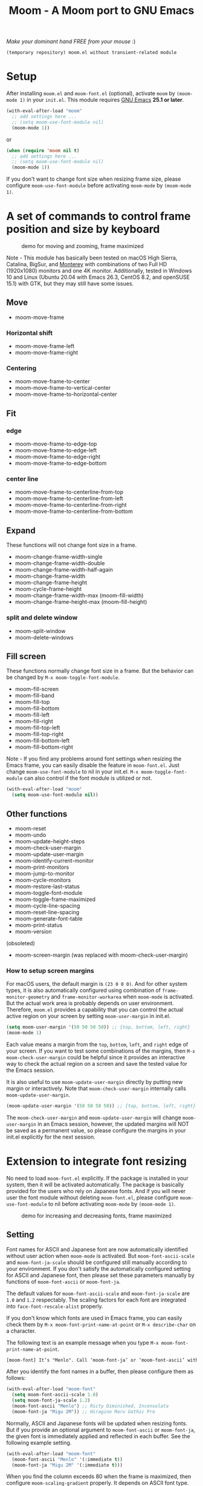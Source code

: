 #+title: Moom - A Moom port to GNU Emacs
#+startup: showall

/Make your dominant hand FREE from your mouse/ :)

=(temporary repository) moom.el without transient-related module=

* Setup

After installing =moom.el= and =moom-font.el= (optional), activate =moom= by =(moom-mode 1)= in your =init.el=. This module requires [[https://www.gnu.org/software/emacs/][GNU Emacs]] *25.1 or later*.

#+begin_src emacs-lisp
(with-eval-after-load "moom"
  ;; add settings here ...
  ;; (setq moom-use-font-module nil)
  (moom-mode 1))
#+end_src

or

#+begin_src emacs-lisp
(when (require 'moom nil t)
  ;; add settings here ...
  ;; (setq moom-use-font-module nil)
  (moom-mode 1))
#+end_src

If you don't want to change font size when resizing frame size, please configure ~moom-use-font-module~ before activating =moom-mode= by ~(moom-mode 1)~.

* A set of commands to control frame position and size by keyboard

#+caption: demo for moving and zooming, frame maximized
[[https://github.com/takaxp/contents/blob/master/moom/demo1.gif]]

Note - This module has basically been tested on macOS High Sierra, Catalina, BigSur, and [[https://www.apple.com/jp/macos/][Monterey]] with combinations of two Full HD (1920x1080) monitors and one 4K monitor. Additionally, tested in Windows 10 and Linux (Ubuntu 20.04 with Emacs 26.3, CentOS 8.2, and openSUSE 15.1) with GTK, but they may still have some issues.

** Move

 - moom-move-frame

*** Horizontal shift

 - moom-move-frame-left
 - moom-move-frame-right

*** Centering

 - moom-move-frame-to-center
 - moom-move-frame-to-vertical-center
 - moom-move-frame-to-horizontal-center

** Fit

*** edge

 - moom-move-frame-to-edge-top
 - moom-move-frame-to-edge-left
 - moom-move-frame-to-edge-right
 - moom-move-frame-to-edge-bottom

*** center line

 - moom-move-frame-to-centerline-from-top
 - moom-move-frame-to-centerline-from-left
 - moom-move-frame-to-centerline-from-right
 - moom-move-frame-to-centerline-from-bottom

** Expand

These functions will not change font size in a frame.

 - moom-change-frame-width-single
 - moom-change-frame-width-double
 - moom-change-frame-width-half-again
 - moom-change-frame-width
 - moom-change-frame-height
 - moom-cycle-frame-height
 - moom-change-frame-width-max (moom-fill-width)
 - moom-change-frame-height-max (moom-fill-height)

*** split and delete window

 - moom-split-window
 - moom-delete-windows

** Fill screen

These functions normally change font size in a frame. But the behavior can be changed by =M-x moom-toggle-font-module=.

 - moom-fill-screen
 - moom-fill-band
 - moom-fill-top
 - moom-fill-bottom
 - moom-fill-left
 - moom-fill-right
 - moom-fill-top-left
 - moom-fill-top-right
 - moom-fill-bottom-left
 - moom-fill-bottom-right

Note - If you find any problems around font settings when resizing the Emacs frame, you can easily disable the feature in =moom-font.el=. Just change =moom-use-font-module= to nil in your init.el. =M-x moom-toggle-font-module= can also control if the font module is utilized or not.

#+begin_src emacs-lisp
(with-eval-after-load "moom"
  (setq moom-use-font-module nil))
#+end_src

** Other functions

 - moom-reset
 - moom-undo
 - moom-update-height-steps
 - moom-check-user-margin
 - moom-update-user-margin
 - moom-identify-current-monitor
 - moom-print-monitors
 - moom-jump-to-monitor
 - moom-cycle-monitors
 - moom-restore-last-status
 - moom-toggle-font-module
 - moom-toggle-frame-maximized
 - moom-cycle-line-spacing
 - moom-reset-line-spacing
 - moom-generate-font-table
 - moom-print-status
 - moom-version

(obsoleted)
 - moom-screen-margin (was replaced with moom-check-user-margin)

*** How to setup screen margins

For macOS users, the default margin is =(23 0 0 0)=. And for other system types, it is also automatically configured using combination of =frame-monitor-geometry= and =frame-monitor-workarea= when =moom-mode= is activated. But the actual work area is probably depends on user environment. Therefore, =moom.el= provides a capability that you can control the actual active region on your screen by setting =moom-user-margin= in init.el.

#+begin_src emacs-lisp
(setq moom-user-margin '(50 50 50 50)) ;; {top, bottom, left, right}
(moom-mode 1)
#+end_src

Each value means a margin from the ~top~, ~bottom~, ~left~, and ~right~ edge of your screen. If you want to test some combinations of the margins, then =M-x moom-check-user-margin= could be helpful since it provides an interactive way to check the actual region on a screen and save the tested value for the Emacs session.

It is also useful to use =moom-update-user-margin= directly by putting new margin or interactively. Note that =moom-check-user-margin= internally calls =moom-update-user-margin=.

#+begin_src emacs-lisp
(moom-update-user-margin '(50 50 50 50)) ;; {top, bottom, left, right}
#+end_src

The =moom-check-user-margin= and =moom-update-user-margin= will change =moom-user-margin= in an Emacs session, however, the updated margins will NOT be saved as a permanent value, so please configure the margins in your init.el explicitly for the next session.

* Extension to integrate font resizing

No need to load =moom-font.el= explicitly. If the package is installed in your system, then it will be activated automatically. The package is basically provided for the users who rely on Japanese fonts. And if you will never user the font module without deleting =moom-font.el=, please configure =moom-use-font-module= to nil before activating =moom-mode= by =(moom-mode 1)=.

#+caption: demo for increasing and decreasing fonts, frame maximized
[[https://github.com/takaxp/contents/blob/master/moom/demo2.gif]]

** Setting

Font names for ASCII and Japanese font are now automatically identified without user action when =moom-mode= is activated. But =moom-font-ascii-scale= and =moom-font-ja-scale= should be configured still manually according to your environment. If you don't satisfy the automatically configured setting for ASCII and Japanese font, then please set these parameters manually by functions of =moom-font-ascii= or =moom-font-ja=.

The default values for =moom-font-ascii-scale= and =moom-font-ja-scale= are =1.0= and =1.2= respectably. The scaling factors for each font are integrated into =face-font-rescale-alist= properly.

If you don't know which fonts are used in Emacs frame, you can easily check them by ~M-x moom-font-print-name-at-point~ or ~M-x describe-char~ on a character.

The following text is an example message when you type ~M-x moom-font-print-name-at-point~.

#+begin_src txt
[moom-font] It’s "Menlo". Call ‘moom-font-ja’ or ‘moom-font-ascii’ with "Menlo".
#+end_src

After you identify the font names in a buffer, then please configure them as follows:

#+begin_src emacs-lisp
(with-eval-after-load "moom-font"
  (setq moom-font-ascii-scale 1.0)
  (setq moom-font-ja-scale 1.2)
  (moom-font-ascii "Menlo") ;; Ricty Diminished, Inconsolata
  (moom-font-ja "Migu 2M")) ;; Hiragino Maru Gothic Pro
#+end_src

Normally, ASCII and Japanese fonts will be updated when resizing fonts. But if you provide an optional argument to =moom-font-ascii= or =moom-font-ja=, the given font is immediately applied and reflected in each buffer. See the following example setting.

#+begin_src emacs-lisp
(with-eval-after-load "moom-font"
  (moom-font-ascii "Menlo" '(:immediate t))
  (moom-font-ja "Migu 2M" '(:immediate t)))
#+end_src

When you find the column exceeds 80 when the frame is maximized, then configure =moom-scaling-gradient= properly. It depends on ASCII font type. For instance, ~1.66~ (default) for Menlo, Monaco, ~2.0~ for Inconsolata, MS Gothic, and TakaoGothic. Please see the following section.

*** Font table

You can also use =M-x moom-generate-font-table= to identify appropriate values of =moom-scaling-gradient=, and additionally =moom-font-table=. After calling =moom-generate-font-table=, the current buffer will be changed to the ~*moom-font*~ buffer. Please follow the instructions described in that buffer.

Here is an example. ~Monaco~ is used for ASCII font and ~Migu 2M~ is used for Japanese font in these images. The upper image shows a gap between strings in ASCII and Japanese at the first line, the font table is not defined in this case. On the other hand, the lower image shows no gap since the font table is utilized to identify the correct size of font. You can freely customize the font table in you init.el for your convenience.

#+caption: Without font table (Monaco: 13pt 8px)
[[https://github.com/takaxp/contents/blob/master/moom/monaco-13pt8px.png]]

#+caption: With font table (Monaco: 14pt 8px)
[[https://github.com/takaxp/contents/blob/master/moom/monaco-14pt8px.png]]

** Resize font

 - moom-font-increase
 - moom-font-decrease
 - moom-font-resize
 - moom-font-size-reset

** Font setting

 - moom-font-ja
 - moom-font-ascii

** Other functions

 - moom-font-print-name-at-point

* User variables
** moom.el

#+caption: User variables in moom.el
|                                      | default                            | type    |
|--------------------------------------+------------------------------------+---------|
| moom-move-frame-pixel-offset         | '(0 . 0)                           | sexp    |
| moom-min-frame-height                | 16                                 | integer |
| moom-init-line-spacing               | line-spacing                       | float   |
| moom-min-line-spacing                | 0.1                                | float   |
| moom-max-line-spacing                | 0.8                                | float   |
| moom-frame-width-single              | 80                                 | integer |
| moom-frame-width-double              | 163                                | integer |
| moom-horizontal-shifts               | '(200 200)                         | choice  |
| moom-fill-band-options               | '(:direction vertical :range 50.0) | plist   |
| moom-scaling-gradient                | 1.66                               | float   |
| moom-moom-display-line-numbers-width | 6                                  | integer |
| moom-command-with-centering          | '(split delete)                    | list    |
| moom-user-margin                     | '(0 0 0 0)                         | list    |
| moom-use-font-module                 | t                                  | boolean |
| moom-command-history-length          | 100                                | integer |
| moom-verbose                         | nil                                | boolean |
| moom-lighter                         | Moom                               | string  |

*** moom-command-with-centering

The following commands will centerize the frame position in display if =moom-command-with-centering= includes the corresponding values. If you specify =nil= then no commands will centerize the frame.

| Value      | Command                            |
|------------+------------------------------------|
| split      | moom-split-window                  |
| delete     | moom-delete-windows                |
| single     | moom-change-frame-width-single     |
| double     | moom-change-frame-width-double     |
| half-again | moom-change-frame-width-half-again |

** moom-font.el

#+caption: User variables in moom-font.el
|                       | default | type                            |
|-----------------------+---------+---------------------------------|
| moom-font-ja-scale    | 1.2     | float                           |
| moom-font-ascii-scale | 1.0     | float                           |
| moom-font-table       | nil     | (repeat (list integer integer)) |
| moom-font-verbose     | nil     | boolean                         |

Note - *(breaking changes at v1.2.1)* ~moom-font-init-size~ was hidden. The size is now automatically detected. If you want to use customized variable, please use =moom-font-ascii= with ~:size~ option like =(moom-font-ascii "Inconsolata" :size 14)=.

Note - *(breaking changes at v1.2.0)* Variables of ~moom-font-ascii~ and ~moom-font-ja~ were hidden so that font settings could be controlled conveniently by utility functions. Please utilize each function of the same name to setup fonts.

* Example keybindings
** Overview

In general, =Cmd-<TAB>= is used to switch windows, which is not limited to Emacs.app. So it is natural to concentrate all keybindings associated to control frame position and size into the left side of your keyboard with pressing =Cmd=. The following example keybindings are basically designed in that manner.

#+caption: Assgined keys
[[https://github.com/takaxp/contents/blob/master/moom/layout.png]]

You can use =moom-recommended-keybindings= to set keybindings for each API in a bundle. The function require a list argument or =all=. The list can contain multiple API types. When the argument is =(move fit expand fill font reset undo)= , it is identical to =all=.

#+begin_src emacs-lisp
(with-eval-after-load "moom"
  (moom-recommended-keybindings '(move fit expand fill font reset undo))) ;; 'all
#+end_src

Note: If you don't want to rely on using function key to execute a moom command, then add a =wof= option for =moom-recommended-keybindings= as follows:

#+begin_src emacs-lisp
(with-eval-after-load "moom"
  (moom-recommended-keybindings '(all wof))) ;; wof: WithOut Function key
#+end_src

| command                        | without wof | with wof  |
|--------------------------------+-------------+-----------|
| moom-move-frame-to-edge-left   | M-<f1>      | C-c e l   |
| moom-move-frame-to-edge-right  | M-<f3>      | C-c e r   |
| moom-move-frame-to-edge-top    | <f1>        | C-c e t   |
| moom-move-frame-to-edge-bottom | S-<f1>      | C-c e b   |
| moom-cycle-frame-height        | <f2>        | C-2       |
| moom-toggle-frame-maximized    | M-<f2>      | C-c f f x |

** Move

[[https://github.com/takaxp/contents/blob/master/moom/shifts.gif]] [[https://github.com/takaxp/contents/blob/master/moom/move-right.gif]] [[https://github.com/takaxp/contents/blob/master/moom/center.gif]]

#+begin_src emacs-lisp
(with-eval-after-load "moom"
  (define-key moom-mode-map (kbd "M-0") 'moom-move-frame) ;; to top left corner
  (define-key moom-mode-map (kbd "M-1") 'moom-move-frame-left)
  (define-key moom-mode-map (kbd "M-2") 'moom-move-frame-to-center)
  (define-key moom-mode-map (kbd "M-3") 'moom-move-frame-right))
#+end_src

** Fit

[[https://github.com/takaxp/contents/blob/master/moom/edges.gif]] [[https://github.com/takaxp/contents/blob/master/moom/corners.gif]]

#+begin_src emacs-lisp
(with-eval-after-load "moom"
  (define-key moom-mode-map (kbd "M-<f1>") 'moom-move-frame-to-edge-left)
  (define-key moom-mode-map (kbd "M-<f3>") 'moom-move-frame-to-edge-right)
  (define-key moom-mode-map (kbd "<f1>") 'moom-move-frame-to-edge-top)
  (define-key moom-mode-map (kbd "S-<f1>") 'moom-move-frame-to-edge-bottom))
#+end_src

Additionally, move onto the center line.

[[https://github.com/takaxp/contents/blob/master/moom/centerline.gif]]

#+begin_src emacs-lisp
(with-eval-after-load "moom"
  (define-key moom-mode-map (kbd "C-c f c l") 'moom-move-frame-to-centerline-from-left)
  (define-key moom-mode-map (kbd "C-c f c r") 'moom-move-frame-to-centerline-from-right)
  (define-key moom-mode-map (kbd "C-c f c t") 'moom-move-frame-to-centerline-from-top)
  (define-key moom-mode-map (kbd "C-c f c b") 'moom-move-frame-to-centerline-from-bottom))
#+end_src

** Expand
[[https://github.com/takaxp/contents/blob/master/moom/cycle-height.gif]] [[https://github.com/takaxp/contents/blob/master/moom/expand.gif]]

#+begin_src emacs-lisp
(with-eval-after-load "moom"
  (define-key moom-mode-map (kbd "<f2>") 'moom-cycle-frame-height)
  (define-key moom-mode-map (kbd "C-c f s") 'moom-change-frame-width-single)
  (define-key moom-mode-map (kbd "C-c f d") 'moom-change-frame-width-double)
  (define-key moom-mode-map (kbd "C-c f a") 'moom-change-frame-width-half-again)
  (define-key moom-mode-map (kbd "C-c f S") 'moom-split-window)
  (define-key moom-mode-map (kbd "C-c f D") 'moom-delete-windows)
  (define-key moom-mode-map (kbd "C-c f w") 'moom-change-frame-width-max)
  (define-key moom-mode-map (kbd "C-c f h") 'moom-change-frame-height-max))
#+end_src

** Fill
:PROPERTIES:
:ID:       4FF1C514-E9BD-4A98-91B4-916578FB697D
:END:

[[https://github.com/takaxp/contents/blob/master/moom/fill.gif]] [[https://github.com/takaxp/contents/blob/master/moom/quarters.gif]]

#+begin_src emacs-lisp
(with-eval-after-load "moom"
  (define-key moom-mode-map (kbd "C-c f f t") 'moom-fill-top)
  (define-key moom-mode-map (kbd "C-c f f b") 'moom-fill-bottom)
  (define-key moom-mode-map (kbd "C-c f f l") 'moom-fill-left)
  (define-key moom-mode-map (kbd "C-c f f r") 'moom-fill-right)
  (define-key moom-mode-map (kbd "C-c f f 1") 'moom-fill-top-left)
  (define-key moom-mode-map (kbd "C-c f f 2") 'moom-fill-top-right)
  (define-key moom-mode-map (kbd "C-c f f 3") 'moom-fill-bottom-left)
  (define-key moom-mode-map (kbd "C-c f f 4") 'moom-fill-bottom-right)
  (define-key moom-mode-map (kbd "C-c f f m") 'moom-fill-band)
  ;; (define-key moom-mode-map (kbd "C-c f f w") 'moom-fill-width)
  ;; (define-key moom-mode-map (kbd "C-c f f h") 'moom-fill-height)
)
#+end_src

** Fill (screen by toggle)

[[https://github.com/takaxp/contents/blob/master/moom/fill-screen.gif]]

#+begin_src emacs-lisp
(with-eval-after-load "moom"
  (define-key moom-mode-map (kbd "M-<f2>") 'moom-toggle-frame-maximized))
#+end_src

Note: When maximizing a frame, =moom-fill-screen= is called internally.

** Reset, resize, and undo
*** Reset Frame size, position, and font size

#+begin_src emacs-lisp
(with-eval-after-load "moom"
  (define-key moom-mode-map (kbd "C-c C-0") 'moom-reset))
#+end_src

*** Undo command history

=moom= stores command history. The maximum numbers of the history is limited by =moom-command-history-length=. The default value is 1000.

#+begin_src emacs-lisp
(with-eval-after-load "moom"
  (define-key moom-mode-map (kbd "C-c C-/") 'moom-undo))
#+end_src

*** Font size (require moom-font.el)

#+begin_src emacs-lisp
(with-eval-after-load "moom"
  (define-key moom-mode-map (kbd "C--") 'moom-font-decrease)
  (define-key moom-mode-map (kbd "C-=") 'moom-font-increase)
  (define-key moom-mode-map (kbd "C-0") 'moom-font-size-reset)
  (define-key moom-mode-map (kbd "C-_") 'text-scale-decrease) ;; built-in for ascii
  (define-key moom-mode-map (kbd "C-+") 'text-scale-increase) ;; built-in for ascii

  ;; Recommended for stable presentation during font size increasing
  (add-hook 'moom-font-after-resize-hook #'moom-move-frame-to-edge-top))
#+end_src

* Collaboration with other packages
** Org mode (org-agenda)

Expand the frame width temporarily during org-agenda is active.

[[https://github.com/takaxp/contents/blob/master/moom/org-agenda.gif]]

#+begin_src emacs-lisp
(with-eval-after-load "moom"
  (with-eval-after-load "org"
    (add-hook 'org-agenda-mode-hook #'moom-change-frame-width-half-again)
    (defun advice:org-agenda--quit (&optional _bury)
      (moom-change-frame-width))
    (advice-add 'org-agenda--quit :after #'advice:org-agenda--quit)))
#+end_src

** Org mode (org-tree-slide)
:PROPERTIES:
:ID:       14AA17BD-897D-460F-A1E6-585E864830C2
:END:

Entering quickly to the frame maximized presentation with [[https://github.com/takaxp/org-tree-slide][org-tree-slide.el]]. No additional settings are required except activating moom-mode by =(moom-mode 1)=. Just =M-x moom-toggle-frame-maximized=. The font is automatically scaled to be maintained the frame width at 80 even if you use Japanese font.

[[https://github.com/takaxp/contents/blob/master/moom/org-tree-slide.gif]]

** Org mode

Note - /Under consideration, but you can try./

Run =org-redisplay-inline-images= after font resizing to synchronize the image width and font size automatically.

#+begin_src emacs-lisp
(with-eval-after-load "moom"
  (with-eval-after-load "org"
    (add-hook 'moom-font-after-resize-hook #'org-redisplay-inline-images)))
#+end_src

* Hooks

 - moom-before-fill-screen-hook
 - moom-after-fill-screen-hook
 - moom-resize-frame-height-hook
 - moom-split-window-hook
 - moom-delete-window-hook
 - moom-before-setup-hook
 - moom-after-select-monitor-hook
 - moom-font-before-resize-hook (in moom-font.el)
 - moom-font-after-resize-hook (in moom-font.el)

* Acknowledgment

This package is highly inspired from [[https://manytricks.com/moom/]["Moom"]] released by [[https://manytricks.com/][Many Tricks]]. Moom stands for "Mo"ve and zo"om". Cool!

If you like and need the capabilities of changing window position and size by keyboard at the OS level, buy [[https://manytricks.com/moom/][Moom]] now!

** Keycastr

For writing README, [[https://github.com/keycastr/keycastr][keycastr]] was utilized to capture keystrokes of each command. Thanks! but ~Shift+F1~ was recorded as ~?~. Haha... :p

* Related packages

 1) [[https://www.emacswiki.org/emacs/frame-cmds.el][frame-cmds.el]]
    - This package provides many fundamental APIs to control frame and window. If you want to control them more specifically and precisely, you may want to try this nice package. But the license is not open and not distributed through MELPA.
 2) [[https://github.com/zonuexe/emacs-presentation-mode][presentation.el]]
    - It is highly recommended to try this vital package to scale and restore text size easily for nice viewing when you present your source code rendered in the Emacs buffers. Find more details at the above repository.
